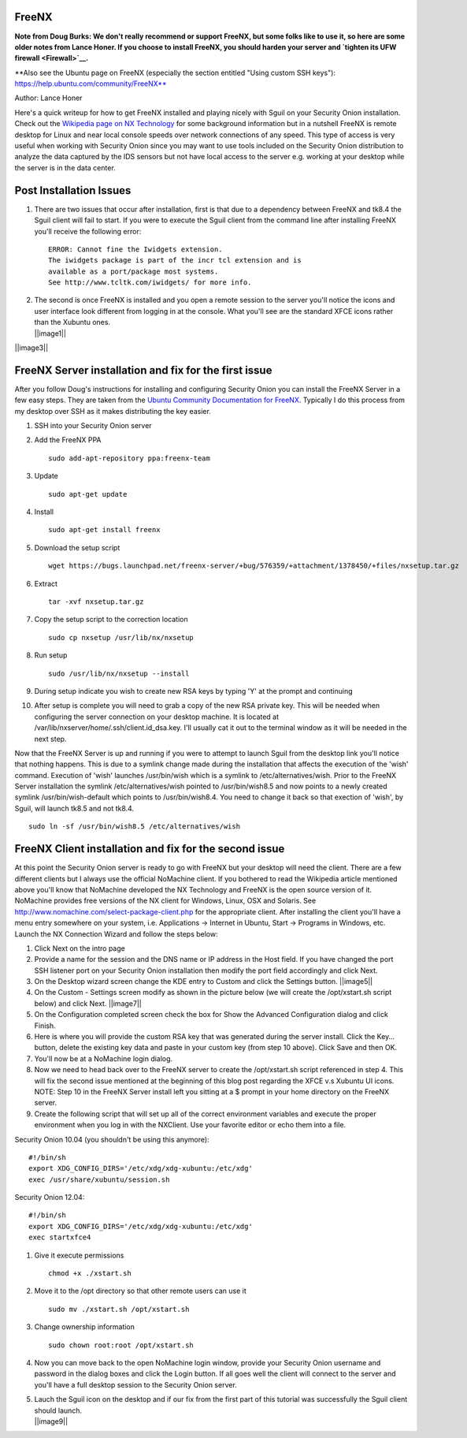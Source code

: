 FreeNX
------

**Note from Doug Burks: We don't really recommend or support FreeNX, but
some folks like to use it, so here are some older notes from Lance Honer. If
you choose to install FreeNX, you should harden your server and `tighten
its UFW firewall <Firewall>`__.**

| \*\*Also see the Ubuntu page on FreeNX (especially the section
  entitled "Using custom SSH keys"):
| https://help.ubuntu.com/community/FreeNX**

Author: Lance Honer

Here's a quick writeup for how to get FreeNX installed and playing
nicely with Sguil on your Security Onion installation. Check out the
`Wikipedia page on NX
Technology <http://en.wikipedia.org/wiki/NX_technology>`__ for some
background information but in a nutshell FreeNX is remote desktop for
Linux and near local console speeds over network connections of any
speed. This type of access is very useful when working with Security
Onion since you may want to use tools included on the Security Onion
distribution to analyze the data captured by the IDS sensors but not
have local access to the server e.g. working at your desktop while the
server is in the data center.

Post Installation Issues
------------------------

#. There are two issues that occur after installation, first is that due
   to a dependency between FreeNX and tk8.4 the Sguil client will fail
   to start. If you were to execute the Sguil client from the command
   line after installing FreeNX you'll receive the following error:

   ::

         ERROR: Cannot fine the Iwidgets extension.
         The iwidgets package is part of the incr tcl extension and is
         available as a port/package most systems.
         See http://www.tcltk.com/iwidgets/ for more info.

#. | The second is once FreeNX is installed and you open a remote
     session to the server you'll notice the icons and user interface
     look different from logging in at the console. What you'll see are
     the standard XFCE icons rather than the Xubuntu ones.
   | ||image1||

||image3||

FreeNX Server installation and fix for the first issue
------------------------------------------------------

After you follow Doug's instructions for installing and configuring
Security Onion you can install the FreeNX Server in a few easy steps.
They are taken from the `Ubuntu Community Documentation for
FreeNX <https://help.ubuntu.com/community/FreeNX>`__. Typically I do
this process from my desktop over SSH as it makes distributing the key
easier.

#. SSH into your Security Onion server
#. Add the FreeNX PPA

   ::

       sudo add-apt-repository ppa:freenx-team

#. Update

   ::

       sudo apt-get update

#. Install

   ::

       sudo apt-get install freenx

#. Download the setup script

   ::

       wget https://bugs.launchpad.net/freenx-server/+bug/576359/+attachment/1378450/+files/nxsetup.tar.gz

#. Extract

   ::

       tar -xvf nxsetup.tar.gz

#. Copy the setup script to the correction location

   ::

       sudo cp nxsetup /usr/lib/nx/nxsetup

#. Run setup

   ::

       sudo /usr/lib/nx/nxsetup --install

#. During setup indicate you wish to create new RSA keys by typing 'Y'
   at the prompt and continuing
#. After setup is complete you will need to grab a copy of the new RSA
   private key. This will be needed when configuring the server
   connection on your desktop machine. It is located at
   /var/lib/nxserver/home/.ssh/client.id\_dsa.key. I'll usually cat it
   out to the terminal window as it will be needed in the next step.

Now that the FreeNX Server is up and running if you were to attempt to
launch Sguil from the desktop link you'll notice that nothing happens.
This is due to a symlink change made during the installation that
affects the execution of the 'wish' command. Execution of 'wish'
launches /usr/bin/wish which is a symlink to /etc/alternatives/wish.
Prior to the FreeNX Server installation the symlink
/etc/alternatives/wish pointed to /usr/bin/wish8.5 and now points to a
newly created symlink /usr/bin/wish-default which points to
/usr/bin/wish8.4. You need to change it back so that exection of 'wish',
by Sguil, will launch tk8.5 and not tk8.4.

::

    sudo ln -sf /usr/bin/wish8.5 /etc/alternatives/wish

FreeNX Client installation and fix for the second issue
-------------------------------------------------------

At this point the Security Onion server is ready to go with FreeNX but
your desktop will need the client. There are a few different clients but
I always use the official NoMachine client. If you bothered to read the
Wikipedia article mentioned above you'll know that NoMachine developed
the NX Technology and FreeNX is the open source version of it. NoMachine
provides free versions of the NX client for Windows, Linux, OSX and
Solaris. See http://www.nomachine.com/select-package-client.php for the
appropriate client. After installing the client you'll have a menu entry
somewhere on your system, i.e. Applications -> Internet in Ubuntu, Start
-> Programs in Windows, etc. Launch the NX Connection Wizard and follow
the steps below:

#. Click Next on the intro page
#. Provide a name for the session and the DNS name or IP address in the
   Host field. If you have changed the port SSH listener port on your
   Security Onion installation then modify the port field accordingly
   and click Next.
#. On the Desktop wizard screen change the KDE entry to Custom and click
   the Settings button.
   ||image5||
#. On the Custom - Settings screen modify as shown in the picture below
   (we will create the /opt/xstart.sh script below) and click Next.
   ||image7||
#. On the Configuration completed screen check the box for Show the
   Advanced Configuration dialog and click Finish.
#. Here is where you will provide the custom RSA key that was generated
   during the server install. Click the Key… button, delete the existing
   key data and paste in your custom key (from step 10 above). Click
   Save and then OK.
#. You'll now be at a NoMachine login dialog.
#. Now we need to head back over to the FreeNX server to create the
   /opt/xstart.sh script referenced in step 4. This will fix the second
   issue mentioned at the beginning of this blog post regarding the XFCE
   v.s Xubuntu UI icons. NOTE: Step 10 in the FreeNX Server install left
   you sitting at a $ prompt in your home directory on the FreeNX
   server.
#. Create the following script that will set up all of the correct
   environment variables and execute the proper environment when you log
   in with the NXClient. Use your favorite editor or echo them into a
   file.

Security Onion 10.04 (you shouldn't be using this anymore):

::

        #!/bin/sh
        export XDG_CONFIG_DIRS='/etc/xdg/xdg-xubuntu:/etc/xdg'
        exec /usr/share/xubuntu/session.sh

Security Onion 12.04:

::

        #!/bin/sh
        export XDG_CONFIG_DIRS='/etc/xdg/xdg-xubuntu:/etc/xdg'
        exec startxfce4

#. Give it execute permissions

   ::

       chmod +x ./xstart.sh

#. Move it to the /opt directory so that other remote users can use it

   ::

       sudo mv ./xstart.sh /opt/xstart.sh

#. Change ownership information

   ::

       sudo chown root:root /opt/xstart.sh

#. Now you can move back to the open NoMachine login window, provide
   your Security Onion username and password in the dialog boxes and
   click the Login button. If all goes well the client will connect to
   the server and you'll have a full desktop session to the Security
   Onion server.
#. | Lauch the Sguil icon on the desktop and if our fix from the first
     part of this tutorial was successfully the Sguil client should
     launch.
   | ||image9||

.. ||image10|| image:: images/freenx/XFCE.png
.. |image1| image:: images/freenx/thumbs/thumb_XFCE.png
.. ||image11|| image:: images/freenx/Xubuntu.png
.. |image3| image:: images/freenx/thumbs/thumb_Xubuntu.png
.. ||image12|| image:: images/freenx/NXClient01.png
.. |image5| image:: images/freenx/thumbs/thumb_NXClient01.png
.. ||image13|| image:: images/freenx/NXClient02.png
.. |image7| image:: images/freenx/thumbs/thumb_NXClient02.png
.. ||image14|| image:: images/freenx/Done.png
.. |image9| image:: images/freenx/thumbs/thumb_Done.png
